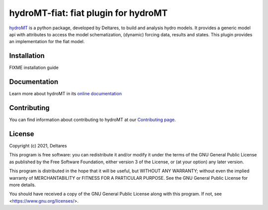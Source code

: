 hydroMT-fiat: fiat plugin for hydroMT
#####################################

hydroMT_ is a python package, developed by Deltares, to build and analysis hydro models.
It provides a generic model api with attributes to access the model schematization,
(dynamic) forcing data, results and states. This plugin provides an implementation 
for the fiat model.


.. _hydromt: https://deltares.github.io/hydromt


Installation
------------

FIXME installation guide

Documentation
-------------

Learn more about hydroMT in its `online documentation <https://deltares.github.io/hydromt_fiat/>`_

Contributing
------------

You can find information about contributing to hydroMT at our `Contributing page <https://deltares.github.io/hydromt_fiat/latest/contributing.html>`_.

License
-------

Copyright (c) 2021, Deltares

This program is free software: you can redistribute it and/or modify it under the terms of the GNU General 
Public License as published by the Free Software Foundation, either version 3 of the License, or (at your 
option) any later version.

This program is distributed in the hope that it will be useful, but WITHOUT ANY WARRANTY; without even the 
implied warranty of MERCHANTABILITY or FITNESS FOR A PARTICULAR PURPOSE. See the GNU General Public License 
for more details.

You should have received a copy of the GNU General Public License along with this program. If not, 
see <https://www.gnu.org/licenses/>.
